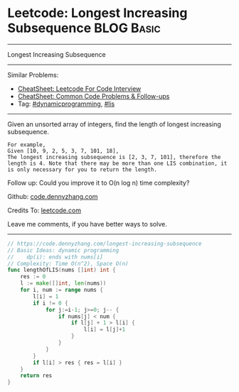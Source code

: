 * Leetcode: Longest Increasing Subsequence                       :BLOG:Basic:
#+STARTUP: showeverything
#+OPTIONS: toc:nil \n:t ^:nil creator:nil d:nil
:PROPERTIES:
:type:     dynamicprogramming, lis
:END:
---------------------------------------------------------------------
Longest Increasing Subsequence
---------------------------------------------------------------------
#+BEGIN_HTML
<a href="https://github.com/dennyzhang/code.dennyzhang.com/tree/master/problems/longest-increasing-subsequence"><img align="right" width="200" height="183" src="https://www.dennyzhang.com/wp-content/uploads/denny/watermark/github.png" /></a>
#+END_HTML
Similar Problems:
- [[https://cheatsheet.dennyzhang.com/cheatsheet-leetcode-A4][CheatSheet: Leetcode For Code Interview]]
- [[https://cheatsheet.dennyzhang.com/cheatsheet-followup-A4][CheatSheet: Common Code Problems & Follow-ups]]
- Tag: [[https://code.dennyzhang.com/category/dynamicprogramming][#dynamicprogramming]], [[https://code.dennyzhang.com/followup-lis][#lis]]
---------------------------------------------------------------------
Given an unsorted array of integers, find the length of longest increasing subsequence.
#+BEGIN_EXAMPLE
For example,
Given [10, 9, 2, 5, 3, 7, 101, 18],
The longest increasing subsequence is [2, 3, 7, 101], therefore the length is 4. Note that there may be more than one LIS combination, it is only necessary for you to return the length.
#+END_EXAMPLE

Follow up: Could you improve it to O(n log n) time complexity?

Github: [[https://github.com/dennyzhang/code.dennyzhang.com/tree/master/problems/longest-increasing-subsequence][code.dennyzhang.com]]

Credits To: [[https://leetcode.com/problems/longest-increasing-subsequence/description/][leetcode.com]]

Leave me comments, if you have better ways to solve.
---------------------------------------------------------------------
#+BEGIN_SRC go
// https://code.dennyzhang.com/longest-increasing-subsequence
// Basic Ideas: dynamic programming
//    dp(i): ends with nums[i]
// Complexity: Time O(n^2), Space O(n)
func lengthOfLIS(nums []int) int {
    res := 0
    l := make([]int, len(nums))
    for i, num := range nums {
        l[i] = 1
        if i != 0 {
            for j:=i-1; j>=0; j-- {
                if nums[j] < num {
                    if l[j] + 1 > l[i] {
                        l[i] = l[j]+1
                    }
                }
            }
        }
        if l[i] > res { res = l[i] }
    }
    return res
}
#+END_SRC

#+BEGIN_HTML
<div style="overflow: hidden;">
<div style="float: left; padding: 5px"> <a href="https://www.linkedin.com/in/dennyzhang001"><img src="https://www.dennyzhang.com/wp-content/uploads/sns/linkedin.png" alt="linkedin" /></a></div>
<div style="float: left; padding: 5px"><a href="https://github.com/dennyzhang"><img src="https://www.dennyzhang.com/wp-content/uploads/sns/github.png" alt="github" /></a></div>
<div style="float: left; padding: 5px"><a href="https://www.dennyzhang.com/slack" target="_blank" rel="nofollow"><img src="https://www.dennyzhang.com/wp-content/uploads/sns/slack.png" alt="slack"/></a></div>
</div>
#+END_HTML
